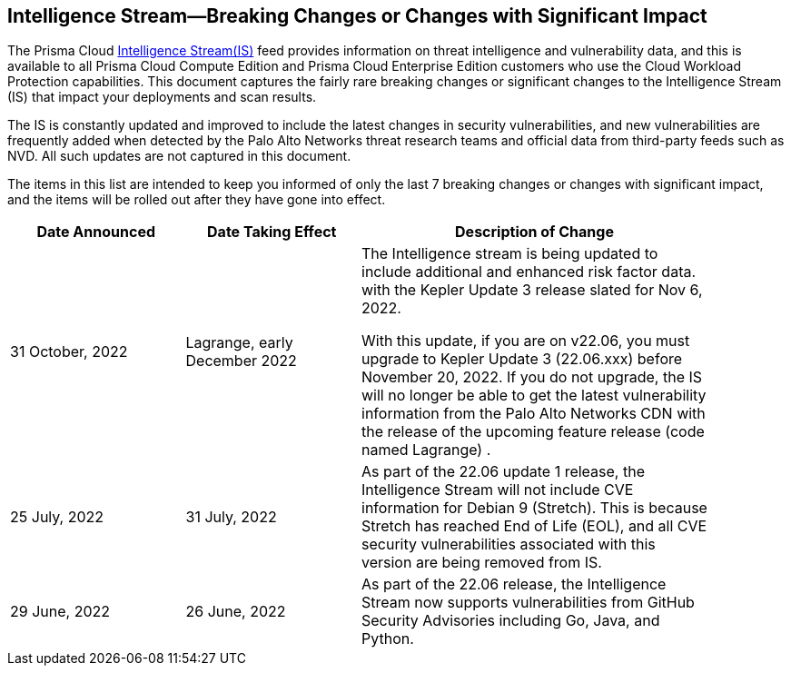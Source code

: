 == Intelligence Stream—Breaking Changes or Changes with Significant Impact

The Prisma Cloud https://docs.paloaltonetworks.com/prisma/prisma-cloud/prisma-cloud-admin-compute/vulnerability_management/prisma_cloud_vulnerability_feed[Intelligence Stream(IS)] feed provides information on threat intelligence and vulnerability data, and this is available to all Prisma Cloud Compute Edition and Prisma Cloud Enterprise Edition customers who use the Cloud Workload Protection capabilities. This document captures the fairly rare breaking changes or significant changes to the Intelligence Stream (IS) that impact your deployments and scan results.

The IS is constantly updated and improved to include the latest changes in security vulnerabilities, and new vulnerabilities are frequently added when detected by the Palo Alto Networks threat research teams and official data from third-party feeds such as NVD. All such updates are not captured in this document.

The items in this list are intended to keep you informed of only the last 7 breaking changes or changes with significant impact, and the items will be rolled out after they have gone into effect.

[width="90%",cols="1,1,2",options="header"]
|=========================================================
|Date Announced |Date Taking Effect |Description of Change


| 31 October, 2022 | Lagrange, early December 2022 | The Intelligence stream is being updated to include additional and enhanced risk factor data. with the Kepler Update 3 release slated for Nov 6, 2022.

With this update, if you are on v22.06, you must upgrade to Kepler Update 3 (22.06.xxx) before November 20, 2022. 
If you do not upgrade, the IS will no longer be able to get the latest vulnerability information from the Palo Alto Networks CDN with the release of the upcoming feature release (code named Lagrange) .

|25 July, 2022 |31 July, 2022  | As part of the 22.06 update 1 release, the Intelligence Stream will not include CVE information for Debian 9 (Stretch). This is because Stretch has reached End of Life (EOL), and all CVE security vulnerabilities associated with this version are being removed from IS.

|29 June, 2022 |26 June, 2022  | As part of the 22.06 release, the Intelligence Stream now supports vulnerabilities from GitHub Security Advisories including Go, Java, and Python. 

|=========================================================
